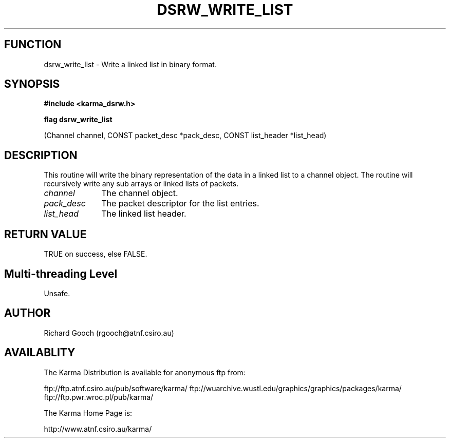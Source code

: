 .TH DSRW_WRITE_LIST 3 "13 Nov 2005" "Karma Distribution"
.SH FUNCTION
dsrw_write_list \- Write a linked list in binary format.
.SH SYNOPSIS
.B #include <karma_dsrw.h>
.sp
.B flag dsrw_write_list
.sp
(Channel channel, CONST packet_desc *pack_desc,
CONST list_header *list_head)
.SH DESCRIPTION
This routine will write the binary representation of the data in
a linked list to a channel object. The routine will recursively write any
sub arrays or linked lists of packets.
.IP \fIchannel\fP 1i
The channel object.
.IP \fIpack_desc\fP 1i
The packet descriptor for the list entries.
.IP \fIlist_head\fP 1i
The linked list header.
.SH RETURN VALUE
TRUE on success, else FALSE.
.SH Multi-threading Level
Unsafe.
.SH AUTHOR
Richard Gooch (rgooch@atnf.csiro.au)
.SH AVAILABLITY
The Karma Distribution is available for anonymous ftp from:

ftp://ftp.atnf.csiro.au/pub/software/karma/
ftp://wuarchive.wustl.edu/graphics/graphics/packages/karma/
ftp://ftp.pwr.wroc.pl/pub/karma/

The Karma Home Page is:

http://www.atnf.csiro.au/karma/
